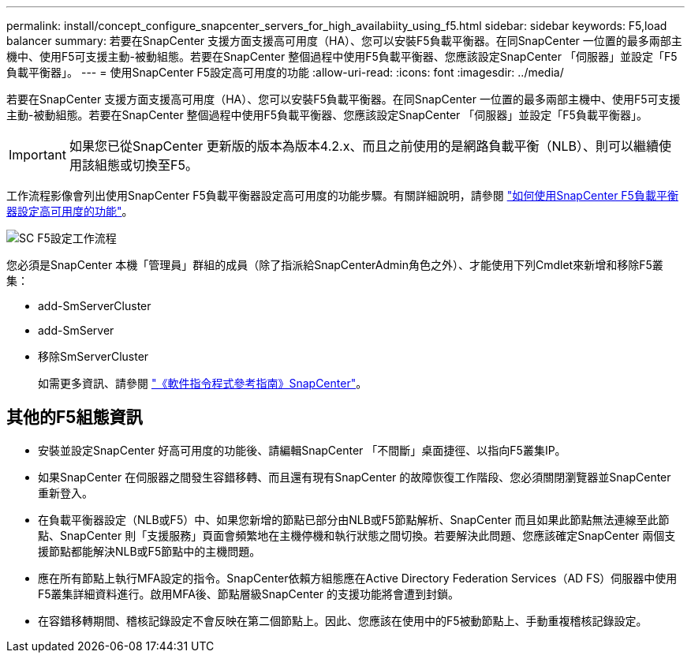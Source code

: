 ---
permalink: install/concept_configure_snapcenter_servers_for_high_availabiity_using_f5.html 
sidebar: sidebar 
keywords: F5,load balancer 
summary: 若要在SnapCenter 支援方面支援高可用度（HA）、您可以安裝F5負載平衡器。在同SnapCenter 一位置的最多兩部主機中、使用F5可支援主動-被動組態。若要在SnapCenter 整個過程中使用F5負載平衡器、您應該設定SnapCenter 「伺服器」並設定「F5負載平衡器」。 
---
= 使用SnapCenter F5設定高可用度的功能
:allow-uri-read: 
:icons: font
:imagesdir: ../media/


[role="lead"]
若要在SnapCenter 支援方面支援高可用度（HA）、您可以安裝F5負載平衡器。在同SnapCenter 一位置的最多兩部主機中、使用F5可支援主動-被動組態。若要在SnapCenter 整個過程中使用F5負載平衡器、您應該設定SnapCenter 「伺服器」並設定「F5負載平衡器」。


IMPORTANT: 如果您已從SnapCenter 更新版的版本為版本4.2.x、而且之前使用的是網路負載平衡（NLB）、則可以繼續使用該組態或切換至F5。

工作流程影像會列出使用SnapCenter F5負載平衡器設定高可用度的功能步驟。有關詳細說明，請參閱 https://kb.netapp.com/Advice_and_Troubleshooting/Data_Protection_and_Security/SnapCenter/How_to_configure_SnapCenter_Servers_for_high_availability_using_F5_Load_Balancer["如何使用SnapCenter F5負載平衡器設定高可用度的功能"^]。

image::../media/sc-F5-configure-workflow.png[SC F5設定工作流程]

您必須是SnapCenter 本機「管理員」群組的成員（除了指派給SnapCenterAdmin角色之外）、才能使用下列Cmdlet來新增和移除F5叢集：

* add-SmServerCluster
* add-SmServer
* 移除SmServerCluster
+
如需更多資訊、請參閱 https://library.netapp.com/ecm/ecm_download_file/ECMLP2886895["《軟件指令程式參考指南》SnapCenter"^]。





== 其他的F5組態資訊

* 安裝並設定SnapCenter 好高可用度的功能後、請編輯SnapCenter 「不間斷」桌面捷徑、以指向F5叢集IP。
* 如果SnapCenter 在伺服器之間發生容錯移轉、而且還有現有SnapCenter 的故障恢復工作階段、您必須關閉瀏覽器並SnapCenter 重新登入。
* 在負載平衡器設定（NLB或F5）中、如果您新增的節點已部分由NLB或F5節點解析、SnapCenter 而且如果此節點無法連線至此節點、SnapCenter 則「支援服務」頁面會頻繁地在主機停機和執行狀態之間切換。若要解決此問題、您應該確定SnapCenter 兩個支援節點都能解決NLB或F5節點中的主機問題。
* 應在所有節點上執行MFA設定的指令。SnapCenter依賴方組態應在Active Directory Federation Services（AD FS）伺服器中使用F5叢集詳細資料進行。啟用MFA後、節點層級SnapCenter 的支援功能將會遭到封鎖。
* 在容錯移轉期間、稽核記錄設定不會反映在第二個節點上。因此、您應該在使用中的F5被動節點上、手動重複稽核記錄設定。

